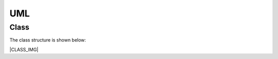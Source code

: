 UML
------------------------------------------------------------------------------

Class
~~~~~~~~~~

The class structure is shown below:

|CLASS_IMG|

